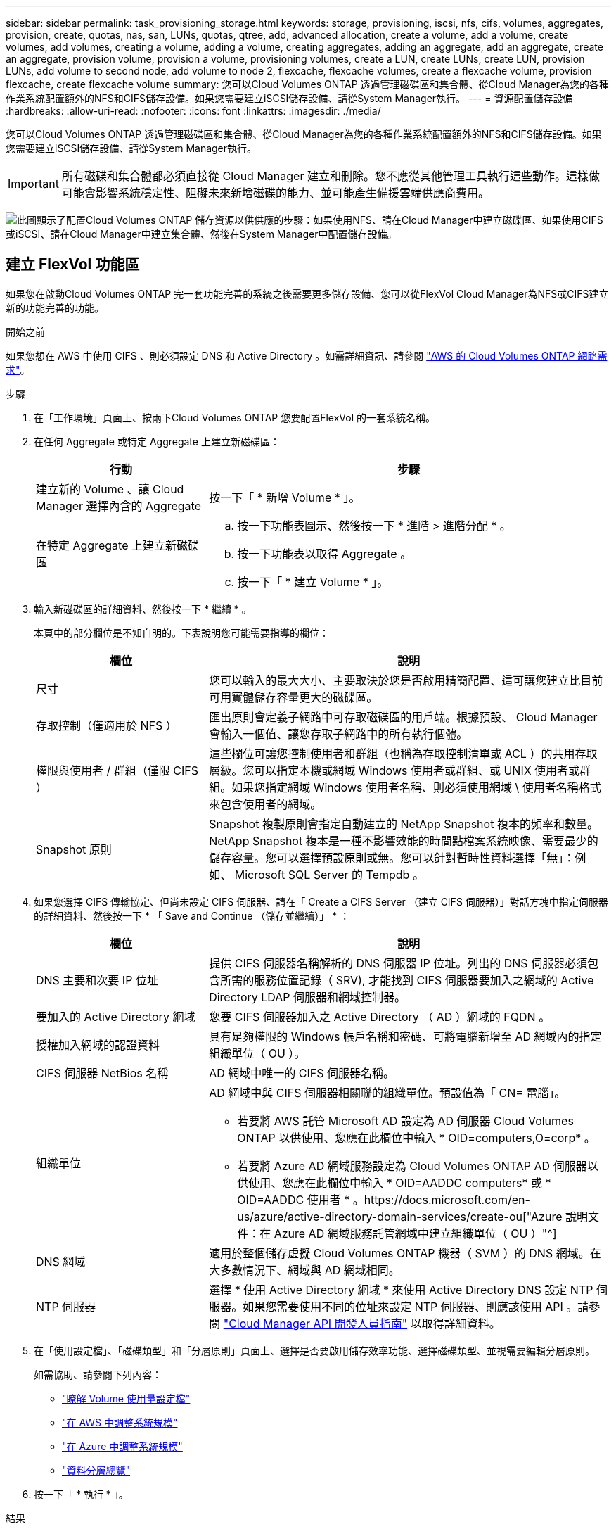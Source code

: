 ---
sidebar: sidebar 
permalink: task_provisioning_storage.html 
keywords: storage, provisioning, iscsi, nfs, cifs, volumes, aggregates, provision, create, quotas, nas, san, LUNs, quotas, qtree, add, advanced allocation, create a volume, add a volume, create volumes, add volumes, creating a volume, adding a volume, creating aggregates, adding an aggregate, add an aggregate, create an aggregate, provision volume, provision a volume, provisioning volumes, create a LUN, create LUNs, create LUN, provision LUNs, add volume to second node, add volume to node 2, flexcache, flexcache volumes, create a flexcache volume, provision flexcache, create flexcache volume 
summary: 您可以Cloud Volumes ONTAP 透過管理磁碟區和集合體、從Cloud Manager為您的各種作業系統配置額外的NFS和CIFS儲存設備。如果您需要建立iSCSI儲存設備、請從System Manager執行。 
---
= 資源配置儲存設備
:hardbreaks:
:allow-uri-read: 
:nofooter: 
:icons: font
:linkattrs: 
:imagesdir: ./media/


[role="lead"]
您可以Cloud Volumes ONTAP 透過管理磁碟區和集合體、從Cloud Manager為您的各種作業系統配置額外的NFS和CIFS儲存設備。如果您需要建立iSCSI儲存設備、請從System Manager執行。


IMPORTANT: 所有磁碟和集合體都必須直接從 Cloud Manager 建立和刪除。您不應從其他管理工具執行這些動作。這樣做可能會影響系統穩定性、阻礙未來新增磁碟的能力、並可能產生備援雲端供應商費用。

image:workflow_storage_provisioning.png["此圖顯示了配置Cloud Volumes ONTAP 儲存資源以供供應的步驟：如果使用NFS、請在Cloud Manager中建立磁碟區、如果使用CIFS或iSCSI、請在Cloud Manager中建立集合體、然後在System Manager中配置儲存設備。"]



== 建立 FlexVol 功能區

如果您在啟動Cloud Volumes ONTAP 完一套功能完善的系統之後需要更多儲存設備、您可以從FlexVol Cloud Manager為NFS或CIFS建立新的功能完善的功能。

.開始之前
如果您想在 AWS 中使用 CIFS 、則必須設定 DNS 和 Active Directory 。如需詳細資訊、請參閱 link:reference_networking_aws.html["AWS 的 Cloud Volumes ONTAP 網路需求"]。

.步驟
. 在「工作環境」頁面上、按兩下Cloud Volumes ONTAP 您要配置FlexVol 的一套系統名稱。
. 在任何 Aggregate 或特定 Aggregate 上建立新磁碟區：
+
[cols="30,70"]
|===
| 行動 | 步驟 


| 建立新的 Volume 、讓 Cloud Manager 選擇內含的 Aggregate | 按一下「 * 新增 Volume * 」。 


| 在特定 Aggregate 上建立新磁碟區  a| 
.. 按一下功能表圖示、然後按一下 * 進階 > 進階分配 * 。
.. 按一下功能表以取得 Aggregate 。
.. 按一下「 * 建立 Volume * 」。


|===
. 輸入新磁碟區的詳細資料、然後按一下 * 繼續 * 。
+
本頁中的部分欄位是不知自明的。下表說明您可能需要指導的欄位：

+
[cols="30,70"]
|===
| 欄位 | 說明 


| 尺寸 | 您可以輸入的最大大小、主要取決於您是否啟用精簡配置、這可讓您建立比目前可用實體儲存容量更大的磁碟區。 


| 存取控制（僅適用於 NFS ） | 匯出原則會定義子網路中可存取磁碟區的用戶端。根據預設、 Cloud Manager 會輸入一個值、讓您存取子網路中的所有執行個體。 


| 權限與使用者 / 群組（僅限 CIFS ） | 這些欄位可讓您控制使用者和群組（也稱為存取控制清單或 ACL ）的共用存取層級。您可以指定本機或網域 Windows 使用者或群組、或 UNIX 使用者或群組。如果您指定網域 Windows 使用者名稱、則必須使用網域 \ 使用者名稱格式來包含使用者的網域。 


| Snapshot 原則 | Snapshot 複製原則會指定自動建立的 NetApp Snapshot 複本的頻率和數量。NetApp Snapshot 複本是一種不影響效能的時間點檔案系統映像、需要最少的儲存容量。您可以選擇預設原則或無。您可以針對暫時性資料選擇「無」：例如、 Microsoft SQL Server 的 Tempdb 。 
|===
. 如果您選擇 CIFS 傳輸協定、但尚未設定 CIFS 伺服器、請在「 Create a CIFS Server （建立 CIFS 伺服器）」對話方塊中指定伺服器的詳細資料、然後按一下 * 「 Save and Continue （儲存並繼續）」 * ：
+
[cols="30,70"]
|===
| 欄位 | 說明 


| DNS 主要和次要 IP 位址 | 提供 CIFS 伺服器名稱解析的 DNS 伺服器 IP 位址。列出的 DNS 伺服器必須包含所需的服務位置記錄（ SRV), 才能找到 CIFS 伺服器要加入之網域的 Active Directory LDAP 伺服器和網域控制器。 


| 要加入的 Active Directory 網域 | 您要 CIFS 伺服器加入之 Active Directory （ AD ）網域的 FQDN 。 


| 授權加入網域的認證資料 | 具有足夠權限的 Windows 帳戶名稱和密碼、可將電腦新增至 AD 網域內的指定組織單位（ OU ）。 


| CIFS 伺服器 NetBios 名稱 | AD 網域中唯一的 CIFS 伺服器名稱。 


| 組織單位  a| 
AD 網域中與 CIFS 伺服器相關聯的組織單位。預設值為「 CN= 電腦」。

** 若要將 AWS 託管 Microsoft AD 設定為 AD 伺服器 Cloud Volumes ONTAP 以供使用、您應在此欄位中輸入 * OID=computers,O=corp* 。
** 若要將 Azure AD 網域服務設定為 Cloud Volumes ONTAP AD 伺服器以供使用、您應在此欄位中輸入 * OID=AADDC computers* 或 * OID=AADDC 使用者 * 。https://docs.microsoft.com/en-us/azure/active-directory-domain-services/create-ou["Azure 說明文件：在 Azure AD 網域服務託管網域中建立組織單位（ OU ）"^]




| DNS 網域 | 適用於整個儲存虛擬 Cloud Volumes ONTAP 機器（ SVM ）的 DNS 網域。在大多數情況下、網域與 AD 網域相同。 


| NTP 伺服器 | 選擇 * 使用 Active Directory 網域 * 來使用 Active Directory DNS 設定 NTP 伺服器。如果您需要使用不同的位址來設定 NTP 伺服器、則應該使用 API 。請參閱 link:api.html["Cloud Manager API 開發人員指南"^] 以取得詳細資料。 
|===
. 在「使用設定檔」、「磁碟類型」和「分層原則」頁面上、選擇是否要啟用儲存效率功能、選擇磁碟類型、並視需要編輯分層原則。
+
如需協助、請參閱下列內容：

+
** link:task_planning_your_config.html#choosing-a-volume-usage-profile["瞭解 Volume 使用量設定檔"]
** link:task_planning_your_config.html#sizing-your-system-in-aws["在 AWS 中調整系統規模"]
** link:task_planning_your_config.html#sizing-your-system-in-azure["在 Azure 中調整系統規模"]
** link:concept_data_tiering.html["資料分層總覽"]


. 按一下「 * 執行 * 」。


.結果
供應 Volume 。 Cloud Volumes ONTAP

.完成後
如果您已配置 CIFS 共用區、請授予使用者或群組檔案和資料夾的權限、並確認這些使用者可以存取共用區並建立檔案。

如果要將配額套用至磁碟區、則必須使用 System Manager 或 CLI 。配額可讓您限制或追蹤使用者、群組或 qtree 所使用的磁碟空間和檔案數量。



== 在 FlexVol HA 組態的第二個節點上建立功能區

根據預設、 Cloud Manager 會在 HA 組態的第一個節點上建立磁碟區。如果您需要雙節點向用戶端提供資料的雙主動式組態、則必須在第二個節點上建立集合體和磁碟區。

.步驟
. 在「工作環境」頁面上、按兩下Cloud Volumes ONTAP 您要管理集合體的運作環境名稱。
. 按一下功能表圖示、然後按一下 * 進階 > 進階分配 * 。
. 按一下「 * 新增 Aggregate * 」、然後建立 Aggregate 。
. 對於主節點、請在 HA 配對中選擇第二個節點。
. Cloud Manager 建立 Aggregate 之後、選取該集合體、然後按一下「 * 建立 Volume * 」。
. 輸入新磁碟區的詳細資料、然後按一下「 * 建立 * 」。


.完成後
您可以視需要在此集合體上建立其他磁碟區。


IMPORTANT: 對於部署在多個 AWS 可用性區域中的 HA 配對、您必須使用磁碟區所在節點的浮動 IP 位址、將磁碟區掛載到用戶端。



== 建立 Aggregate

您可以自行建立集合體、或是讓 Cloud Manager 在建立磁碟區時為您執行集合體。自行建立集合體的好處在於、您可以選擇基礎磁碟大小、以便根據所需的容量或效能來調整集合體大小。

.步驟
. 在「工作環境」頁面上、按兩下Cloud Volumes ONTAP 您要管理集合體的執行個體名稱。
. 按一下功能表圖示、然後按一下 * 進階 > 進階分配 * 。
. 按一下「 * 新增 Aggregate * 」、然後指定 Aggregate 的詳細資料。
+
如需磁碟類型與磁碟大小的說明、請參閱 link:task_planning_your_config.html["規劃組態"]。

. 按一下「 * 執行 * 」、然後按一下「 * 核准並購買 * 」。




== 配置iSCSI LUN

如果您想要建立iSCSI LUN、則必須從System Manager執行此作業。

.開始之前
* 主機公用程式必須安裝並設定在要連線至LUN的主機上。
* 您必須從主機記錄iSCSI啟動器名稱。當您為LUN建立igroup時、必須提供此名稱。
* 在System Manager中建立磁碟區之前、您必須先確保集合體具有足夠的空間。您需要在Cloud Manager中建立Aggregate。如需詳細資訊、請參閱 link:task_provisioning_storage.html#creating-aggregates["建立 Aggregate"]。


.關於這項工作
這些步驟說明如何使用系統管理程式來執行 9.3 版及更新版本。

.步驟
. link:task_connecting_to_otc.html["登入 System Manager"]。
. 單擊* Storage（儲存設備）> LUN*。
. 按一下「*建立*」、然後依照提示建立LUN。
. 從主機連線至LUN。
+
如需相關指示、請參閱 http://mysupport.netapp.com/documentation/productlibrary/index.html?productID=61343["主機公用程式文件"^] 適用於您的作業系統。





== 使用功能區來加速資料存取 FlexCache

流通量是儲存磁碟區、可快取來源（或來源）磁碟區的 NFS 讀取資料。 FlexCache後續讀取快取資料會加快該資料的存取速度。

您可以使用 FlexCache 功能區來加速資料存取、或卸載大量存取磁碟區的流量。由於資料無需存取來源磁碟區、因此能夠直接提供服務、因此在用戶端需要重複存取相同資料時、支援使用者更能提升效能。 FlexCache適用於讀取密集的系統工作負載的資料量。 FlexCache

Cloud Manager FlexCache 目前並未提供對各個版本的管理、但您可以使用 ONTAP CLI 或 ONTAP 功能完善的系統管理程式來建立及管理 FlexCache 各個版本：

* http://docs.netapp.com/ontap-9/topic/com.netapp.doc.pow-fc-mgmt/home.html["《資料存取能力快速指南》的《支援資料量》（英文） FlexCache"^]
* http://docs.netapp.com/ontap-9/topic/com.netapp.doc.onc-sm-help-960/GUID-07F4C213-076D-4FE8-A8E3-410F49498D49.html["在 FlexCache System Manager 中建立功能區"^]


從 3.7.2 版開始、 Cloud Manager 會為 FlexCache 所有的 Cloud Volumes ONTAP 全新推出的功能介紹系統產生一套功能不全的使用許可證。授權包含 500 GB 使用量限制。


NOTE: 若要產生授權、 Cloud Manager 必須存取 \https://ipa-signer.cloudmanager.netapp.com 。請確定此 URL 可從防火牆存取。

video::PBNPVRUeT1o[youtube,width=848,height=480]